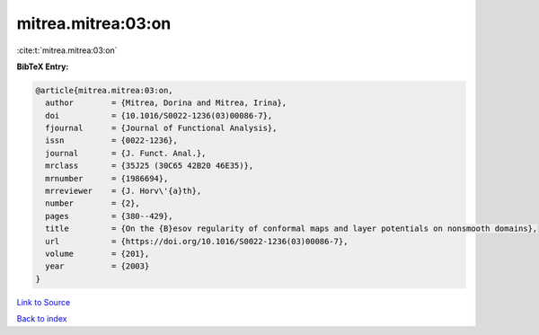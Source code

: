 mitrea.mitrea:03:on
===================

:cite:t:`mitrea.mitrea:03:on`

**BibTeX Entry:**

.. code-block:: bibtex

   @article{mitrea.mitrea:03:on,
     author        = {Mitrea, Dorina and Mitrea, Irina},
     doi           = {10.1016/S0022-1236(03)00086-7},
     fjournal      = {Journal of Functional Analysis},
     issn          = {0022-1236},
     journal       = {J. Funct. Anal.},
     mrclass       = {35J25 (30C65 42B20 46E35)},
     mrnumber      = {1986694},
     mrreviewer    = {J. Horv\'{a}th},
     number        = {2},
     pages         = {380--429},
     title         = {On the {B}esov regularity of conformal maps and layer potentials on nonsmooth domains},
     url           = {https://doi.org/10.1016/S0022-1236(03)00086-7},
     volume        = {201},
     year          = {2003}
   }

`Link to Source <https://doi.org/10.1016/S0022-1236(03)00086-7},>`_


`Back to index <../By-Cite-Keys.html>`_

